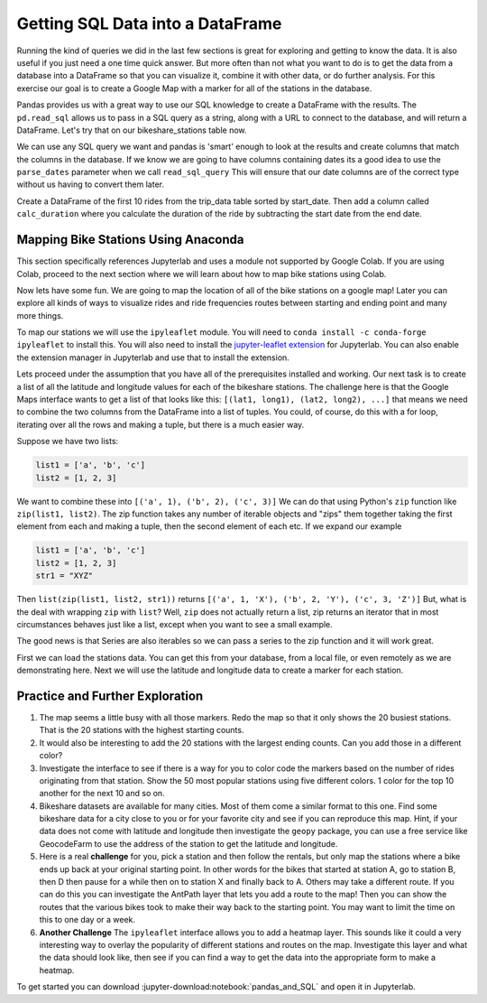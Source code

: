 .. Copyright (C)  Google, Runestone Interactive LLC
   This work is licensed under the Creative Commons Attribution-ShareAlike 4.0
   International License. To view a copy of this license, visit
   http://creativecommons.org/licenses/by-sa/4.0/.

Getting SQL Data into a DataFrame
=================================


Running the kind of queries we did in the last few sections is great for exploring and getting to know the data.  It is also useful if you just need a one time quick answer.   But more often than not what you want to do is to get the data from a database into a DataFrame so that you can visualize it, combine it with other data, or do further analysis.  For this exercise our goal is to create a Google Map with a marker for all of the stations in the database.

Pandas provides us with a great way to use our SQL knowledge to create a DataFrame with the results.  The ``pd.read_sql``  allows us to pass in a SQL query as a string, along with a URL to connect to the database, and will return a DataFrame.  Let's try that on our bikeshare_stations table now.

.. jupyter-execute::

    import pandas as pd
    stations = pd.read_sql_query("""select * from bikeshare_stations where latitude is not NULL""",'sqlite:///_static/bikeshare.db')
    stations.head()


We can use any SQL query we want and pandas is 'smart' enough to look at the results and create columns that match the columns in the database.  If we know we are going to have columns containing dates its a good idea to use the ``parse_dates`` parameter when we call ``read_sql_query`` This will ensure that our date columns are of the correct type without us having to convert them later.

Create a DataFrame of the first 10 rides from the trip_data table sorted by start_date.  Then add a column called ``calc_duration`` where you calculate the duration of the ride by subtracting the start date from the end date.

.. fillintheblank:: bikes_dur_type

   What is the type of the ``calc_duration`` field that you just computed?

   - :.*imedelta.*: Is the correct answer
     :datetime64: is the type for start_date and end_date but not for this column.
     :x: Make sure that you use the parse_dates parameter when you read the DataFrame

.. fillintheblank:: bikes_duration_readsql

   Paste the value for the first row here: |blank| and the last row here |blank|

   - :00\:59\:08: Is the correct answer
     :3548: is the answer in seconds, calculate a new field
     :x: Keep working

   - :00.07.22: Is the correct answer
     :442: is the answer in seconds, calculate a new field
     :x: Keep working

Mapping Bike Stations Using Anaconda
------------------------------------

This section specifically references Jupyterlab and uses a module not supported by Google Colab. If you are using Colab, proceed to the next section 
where we will learn about how to map bike stations using Colab. 

Now lets have some fun.  We are going to map the location of all of the bike stations on a google map!  Later you can explore all kinds of ways to visualize rides and ride frequencies routes between starting and ending point and many more things.

To map our stations we will use the ``ipyleaflet`` module.  You will need to ``conda install -c conda-forge ipyleaflet`` to install this.  You will also need to install the `jupyter-leaflet extension <https://ipyleaflet.readthedocs.io/en/latest/installation.html#jupyterlab-extension>`_ for Jupyterlab.  You can also enable the extension manager in Jupyterlab and use that to install the extension.

Lets proceed under the assumption that you have all of the prerequisites installed and working.  Our next task is to create a list of all the latitude and longitude values for each of the bikeshare stations.  The challenge here is that the Google Maps interface wants to get a list of that looks like this:  ``[(lat1, long1), (lat2, long2), ...]`` that means we need to combine the two columns from the DataFrame into a list of tuples.  You could, of course, do this with a for loop, iterating over all the rows and making a tuple, but there is a much easier way.

Suppose we have two lists:

.. code:: python3

    list1 = ['a', 'b', 'c']
    list2 = [1, 2, 3]

We want to combine these into ``[('a', 1), ('b', 2), ('c', 3)]`` We can do that using Python's ``zip`` function like ``zip(list1, list2)``.  The zip function takes any number of iterable objects and "zips" them together taking the first element from each and making a tuple, then the second element of each etc.  If we expand our example

.. code:: python3

    list1 = ['a', 'b', 'c']
    list2 = [1, 2, 3]
    str1 = "XYZ"

Then ``list(zip(list1, list2, str1))`` returns ``[('a', 1, 'X'), ('b', 2, 'Y'), ('c', 3, 'Z')]``  But, what is the deal with wrapping ``zip`` with ``list``?  Well, ``zip`` does not actually return a list, zip returns an iterator that in most circumstances behaves just like a list, except when you want to see a small example.

The good news is that Series are also iterables so we can pass a series to the zip function and it will work great.

.. jupyter-execute::

    import pandas as pd

    stations = pd.read_csv("https://media.githubusercontent.com/media/bnmnetp/httlads/master/Data/bikeshare_stations.csv")
    stations.head()

First we can load the stations data.  You can get this from your database, from a local file, or even remotely as we are demonstrating here.  Next we will use the latitude and longitude data to create a marker for each station.

.. jupyter-execute::

    from ipyleaflet import Map, Marker, Icon, CircleMarker

    locations = list(zip(stations.latitude, stations.longitude))
    dc_center = (38.9072, -77.0369)

    dcmap = Map(center=dc_center, zoom=12)
    for loc in locations:
        marker = CircleMarker(location=loc, radius=2)
        dcmap.add_layer(marker)

    dcmap


Practice and Further Exploration
--------------------------------

1.  The map seems a little busy with all those markers.  Redo the map so that it only shows the 20 busiest stations.  That is the 20 stations with the highest starting counts.

2.  It would also be interesting to add the 20 stations with the largest ending counts.  Can you add those in a different color?

3. Investigate the interface to see if there is a way for you to color code the markers based on the number of rides originating from that station.  Show the 50 most popular stations using five different colors. 1 color for the top 10 another for the next 10 and so on.

4. Bikeshare datasets are available for many cities.  Most of them come a similar format to this one.  Find some bikeshare data for a city close to you or for your favorite city and see if you can reproduce this map.  Hint, if your data does not come with latitude and longitude then investigate the ``geopy`` package, you can use a free service like GeocodeFarm to use the address of the station to get the latitude and longitude.

5.  Here is a real **challenge** for you, pick a station and then follow the rentals, but only map the stations where a bike ends up back at your original starting point.  In other words for the bikes that started at station A, go to station B, then D then pause for a while then on to station X and finally back to A.  Others may take a different route.    If you can do this you can investigate the AntPath layer that lets you add a route to the map!  Then you can show the routes that the various bikes took to make their way back to the starting point.  You may want to limit the time on this to one day or a week.

6. **Another Challenge** The ``ipyleaflet`` interface allows you to add a heatmap layer.  This sounds like it could a very interesting way to overlay the popularity of different stations and routes on the map.  Investigate this layer and what the data should look like, then see if you can find a way to get the data into the appropriate form to make a heatmap.

To get started you can download :jupyter-download:notebook:`pandas_and_SQL` and open it in Jupyterlab.
